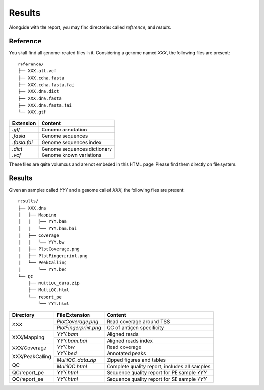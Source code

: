 Results
=======


Alongside with the report, you may find directories called `reference`,
and `results`.

Reference
---------

You shall find all genome-related files in it. Considering a genome named `XXX`,
the following files are present:

::

    reference/
    ├── XXX.all.vcf
    ├── XXX.cdna.fasta
    ├── XXX.cdna.fasta.fai
    ├── XXX.dna.dict
    ├── XXX.dna.fasta
    ├── XXX.dna.fasta.fai
    └── XXX.gtf


+---------------+-----------------------------+
| Extension     | Content                     |
+===============+=============================+
| `.gtf`        | Genome annotation           |
+---------------+-----------------------------+
| `.fasta`      | Genome sequences            |
+---------------+-----------------------------+
| `.fasta.fai`  | Genome sequences index      |
+---------------+-----------------------------+
| `.dict`       | Genome sequences dictionary |
+---------------+-----------------------------+
| `.vcf`        | Genome known variations     |
+---------------+-----------------------------+

These files are quite volumous and are not embeded in this HTML page. Please
find them directly on file system.


Results
-------

Given an samples called `YYY` and a genome called `XXX`,
the following files are present:


::

    results/
    ├── XXX.dna
    │   ├── Mapping
    │   |   ├── YYY.bam
    │   |   └── YYY.bam.bai
    |   ├── Coverage
    |   |   └── YYY.bw
    |   ├── PlotCoverage.png
    |   ├── PlotFingerprint.png
    |   └── PeakCalling
    |       └── YYY.bed
    └── QC
        ├── MultiQC_data.zip
        ├── MultiQC.html
        └── report_pe
            └── YYY.html


+------------------+------------------------+-----------------------------------------------+
| Directory        | File Extension         | Content                                       |
+==================+========================+===============================================+
| XXX              | `PlotCoverage.png`     | Read coverage around TSS                      |
+                  +------------------------+-----------------------------------------------+
|                  | `PlotFingerprint.png`  | QC of antigen specificity                     |
+------------------+------------------------+-----------------------------------------------+
| XXX/Mapping      | `YYY.bam`              | Aligned reads                                 |
+                  +------------------------+-----------------------------------------------+
|                  | `YYY.bam.bai`          | Aligned reads index                           |
+------------------+------------------------+-----------------------------------------------+
| XXX/Coverage     | `YYY.bw`               | Read coverage                                 |
+                  +------------------------+-----------------------------------------------+
| XXX/PeakCalling  | `YYY.bed`              | Annotated peaks                               |
+                  +------------------------+-----------------------------------------------+
| QC               | `MultiQC_data.zip`     | Zipped figures and tables                     |
+                  +------------------------+-----------------------------------------------+
|                  | `MultiQC.html`         | Complete quality report, includes all samples |
+------------------+------------------------+-----------------------------------------------+
| QC/report_pe     | `YYY.html`             | Sequence quality report for PE sample `YYY`   |
+------------------+------------------------+-----------------------------------------------+
| QC/report_se     | `YYY.html`             | Sequence quality report for SE sample `YYY`   |
+------------------+------------------------+-----------------------------------------------+